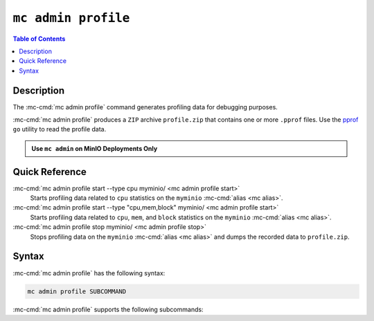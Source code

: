 ====================
``mc admin profile``
====================

.. default-domain:: minio

.. contents:: Table of Contents
   :local:
   :depth: 2

.. mc:: mc admin profile

Description
-----------

.. start-mc-admin-profile-desc

The :mc-cmd:`mc admin profile` command generates profiling data for debugging
purposes.

.. end-mc-admin-profile-desc

:mc-cmd:`mc admin profile` produces a ``ZIP`` archive ``profile.zip`` that
contains one or more ``.pprof`` files. Use the 
`pprof <https://github.com/google/pprof>`__ ``go`` utility to read the
profile data.

.. admonition:: Use ``mc admin`` on MinIO Deployments Only
   :class: note

   .. include:: /includes/facts-mc-admin.rst
      :start-after: start-minio-only
      :end-before: end-minio-only

Quick Reference
---------------

:mc-cmd:`mc admin profile start --type cpu myminio/ <mc admin profile start>`
   Starts profiling data related to ``cpu`` statistics
   on the ``myminio`` :mc-cmd:`alias <mc alias>`.

:mc-cmd:`mc admin profile start --type "cpu,mem,block" myminio/ <mc admin profile start>`
   Starts profiling data related to ``cpu``, ``mem``, and ``block`` statistics
   on the ``myminio`` :mc-cmd:`alias <mc alias>`.

:mc-cmd:`mc admin profile stop myminio/ <mc admin profile stop>`
   Stops profiling data on the ``myminio`` :mc-cmd:`alias <mc alias>` and
   dumps the recorded data to ``profile.zip``.

Syntax
------

:mc-cmd:`mc admin profile` has the following syntax:

.. code-block:: shell
   :class: copyable

   mc admin profile SUBCOMMAND

:mc-cmd:`mc admin profile` supports the following subcommands:

.. mc-cmd:: start
   :fullpath:

   Starts collecting profiling data on the target MinIO deployment. The
   command has the following syntax:

   .. code-block:: shell
      :class: copyable

      mc admin profile start [FLAGS] TARGET

   :mc-cmd:`mc admin profile start` supports the following arguments:

   .. mc-cmd:: TARGET

      The :mc-cmd:`alias <mc alias>` of a configured MinIO deployment from
      which the command collects profiling data.

   .. mc-cmd:: type
      :option:

      The type(s) of profiling data to collect from the 
      :mc-cmd:`~mc admin profile start TARGET` MinIO deployment.

      Specify one or more of the following supported types as a comma-separated
      list:

      - ``cpu``
      - ``mem``
      - ``block``
      - ``mutex``
      - ``trace``
      - ``threads``
      - ``goroutines``

      Defaults to ``cpu,mem,block`` if omitted. 

.. mc-cmd:: stop
   :fullpath:

   Stops the profiling process and returns the collected data as 
   ``profile.zip``. The ``zip`` file contains one or more 
   ``.pprof`` files which are readable with programs like the ``go``
   `pprof <https://github.com/google/pprof>`__ utility.

   The command has the following syntax:

   .. code-block:: shell
      :class: copyable

      mc admin profile stop TARGET

   The command supports the following arguments:

   .. mc-cmd:: TARGET

      The :mc-cmd:`alias <mc alias>` of a configured MinIO deployment from
      which the command returns available profiling data. 



